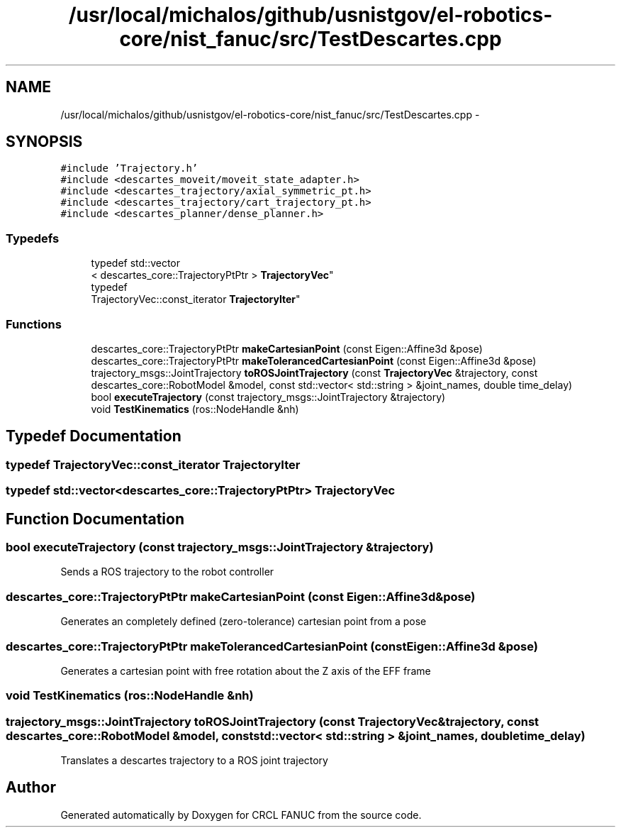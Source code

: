 .TH "/usr/local/michalos/github/usnistgov/el-robotics-core/nist_fanuc/src/TestDescartes.cpp" 3 "Fri Apr 15 2016" "CRCL FANUC" \" -*- nroff -*-
.ad l
.nh
.SH NAME
/usr/local/michalos/github/usnistgov/el-robotics-core/nist_fanuc/src/TestDescartes.cpp \- 
.SH SYNOPSIS
.br
.PP
\fC#include 'Trajectory\&.h'\fP
.br
\fC#include <descartes_moveit/moveit_state_adapter\&.h>\fP
.br
\fC#include <descartes_trajectory/axial_symmetric_pt\&.h>\fP
.br
\fC#include <descartes_trajectory/cart_trajectory_pt\&.h>\fP
.br
\fC#include <descartes_planner/dense_planner\&.h>\fP
.br

.SS "Typedefs"

.in +1c
.ti -1c
.RI "typedef std::vector
.br
< descartes_core::TrajectoryPtPtr > \fBTrajectoryVec\fP"
.br
.ti -1c
.RI "typedef 
.br
TrajectoryVec::const_iterator \fBTrajectoryIter\fP"
.br
.in -1c
.SS "Functions"

.in +1c
.ti -1c
.RI "descartes_core::TrajectoryPtPtr \fBmakeCartesianPoint\fP (const Eigen::Affine3d &pose)"
.br
.ti -1c
.RI "descartes_core::TrajectoryPtPtr \fBmakeTolerancedCartesianPoint\fP (const Eigen::Affine3d &pose)"
.br
.ti -1c
.RI "trajectory_msgs::JointTrajectory \fBtoROSJointTrajectory\fP (const \fBTrajectoryVec\fP &trajectory, const descartes_core::RobotModel &model, const std::vector< std::string > &joint_names, double time_delay)"
.br
.ti -1c
.RI "bool \fBexecuteTrajectory\fP (const trajectory_msgs::JointTrajectory &trajectory)"
.br
.ti -1c
.RI "void \fBTestKinematics\fP (ros::NodeHandle &nh)"
.br
.in -1c
.SH "Typedef Documentation"
.PP 
.SS "typedef TrajectoryVec::const_iterator \fBTrajectoryIter\fP"

.SS "typedef std::vector<descartes_core::TrajectoryPtPtr> \fBTrajectoryVec\fP"

.SH "Function Documentation"
.PP 
.SS "bool executeTrajectory (const trajectory_msgs::JointTrajectory &trajectory)"
Sends a ROS trajectory to the robot controller 
.SS "descartes_core::TrajectoryPtPtr makeCartesianPoint (const Eigen::Affine3d &pose)"
Generates an completely defined (zero-tolerance) cartesian point from a pose 
.SS "descartes_core::TrajectoryPtPtr makeTolerancedCartesianPoint (const Eigen::Affine3d &pose)"
Generates a cartesian point with free rotation about the Z axis of the EFF frame 
.SS "void TestKinematics (ros::NodeHandle &nh)"

.SS "trajectory_msgs::JointTrajectory toROSJointTrajectory (const \fBTrajectoryVec\fP &trajectory, const descartes_core::RobotModel &model, const std::vector< std::string > &joint_names, doubletime_delay)"
Translates a descartes trajectory to a ROS joint trajectory 
.SH "Author"
.PP 
Generated automatically by Doxygen for CRCL FANUC from the source code\&.

